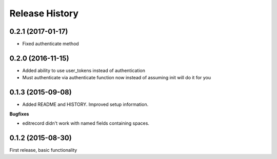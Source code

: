 .. :changelog:

Release History
---------------

0.2.1 (2017-01-17)
++++++++++++++++++

- Fixed authenticate method

0.2.0 (2016-11-15)
++++++++++++++++++

- Added ability to use user_tokens instead of authentication
- Must authenticate via authenticate function now instead of assuming init will do it for you

0.1.3 (2015-09-08)
++++++++++++++++++

- Added README and HISTORY.  Improved setup information.

**Bugfixes**

- editrecord didn't work with named fields containing spaces.

0.1.2 (2015-08-30)
++++++++++++++++++

First release, basic functionality
